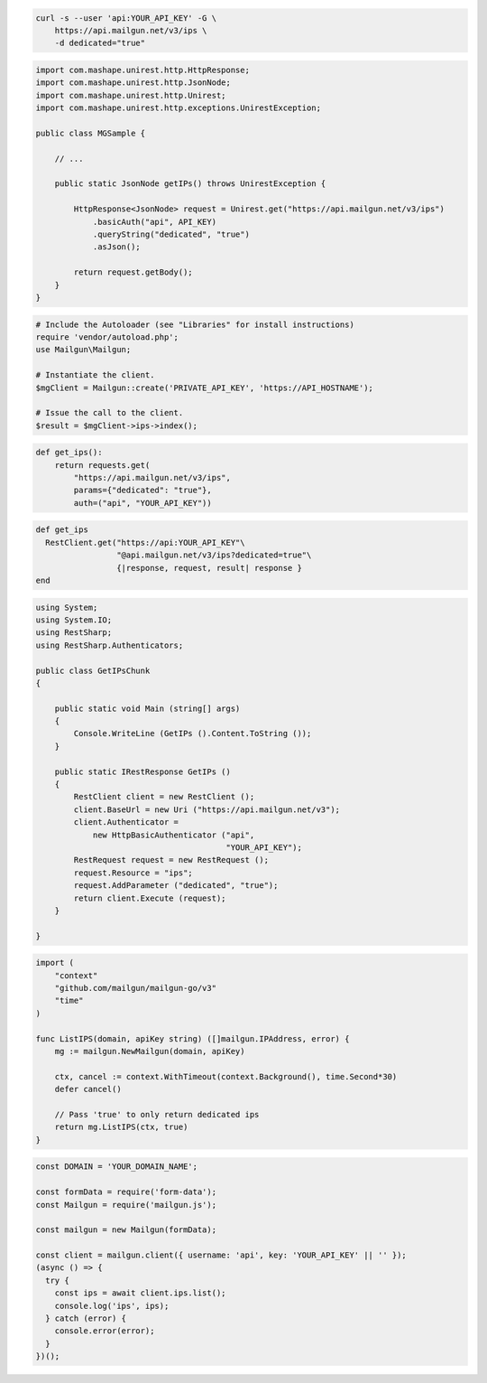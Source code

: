 
.. code-block:: bash

  curl -s --user 'api:YOUR_API_KEY' -G \
      https://api.mailgun.net/v3/ips \
      -d dedicated="true"

.. code-block:: java

 import com.mashape.unirest.http.HttpResponse;
 import com.mashape.unirest.http.JsonNode;
 import com.mashape.unirest.http.Unirest;
 import com.mashape.unirest.http.exceptions.UnirestException;

 public class MGSample {

     // ...

     public static JsonNode getIPs() throws UnirestException {

         HttpResponse<JsonNode> request = Unirest.get("https://api.mailgun.net/v3/ips")
             .basicAuth("api", API_KEY)
             .queryString("dedicated", "true")
             .asJson();

         return request.getBody();
     }
 }

.. code-block:: php

  # Include the Autoloader (see "Libraries" for install instructions)
  require 'vendor/autoload.php';
  use Mailgun\Mailgun;

  # Instantiate the client.
  $mgClient = Mailgun::create('PRIVATE_API_KEY', 'https://API_HOSTNAME');

  # Issue the call to the client.
  $result = $mgClient->ips->index();

.. code-block:: py

 def get_ips():
     return requests.get(
         "https://api.mailgun.net/v3/ips",
         params={"dedicated": "true"},
         auth=("api", "YOUR_API_KEY"))

.. code-block:: rb

 def get_ips
   RestClient.get("https://api:YOUR_API_KEY"\
                  "@api.mailgun.net/v3/ips?dedicated=true"\
                  {|response, request, result| response }
 end

.. code-block:: csharp

 using System;
 using System.IO;
 using RestSharp;
 using RestSharp.Authenticators;

 public class GetIPsChunk
 {

     public static void Main (string[] args)
     {
         Console.WriteLine (GetIPs ().Content.ToString ());
     }

     public static IRestResponse GetIPs ()
     {
         RestClient client = new RestClient ();
         client.BaseUrl = new Uri ("https://api.mailgun.net/v3");
         client.Authenticator =
             new HttpBasicAuthenticator ("api",
                                         "YOUR_API_KEY");
         RestRequest request = new RestRequest ();
         request.Resource = "ips";
         request.AddParameter ("dedicated", "true");
         return client.Execute (request);
     }

 }

.. code-block:: go

 import (
     "context"
     "github.com/mailgun/mailgun-go/v3"
     "time"
 )

 func ListIPS(domain, apiKey string) ([]mailgun.IPAddress, error) {
     mg := mailgun.NewMailgun(domain, apiKey)

     ctx, cancel := context.WithTimeout(context.Background(), time.Second*30)
     defer cancel()

     // Pass 'true' to only return dedicated ips
     return mg.ListIPS(ctx, true)
 }

.. code-block:: js

  const DOMAIN = 'YOUR_DOMAIN_NAME';

  const formData = require('form-data');
  const Mailgun = require('mailgun.js');

  const mailgun = new Mailgun(formData);

  const client = mailgun.client({ username: 'api', key: 'YOUR_API_KEY' || '' });
  (async () => {
    try {
      const ips = await client.ips.list();
      console.log('ips', ips);
    } catch (error) {
      console.error(error);
    }
  })();

